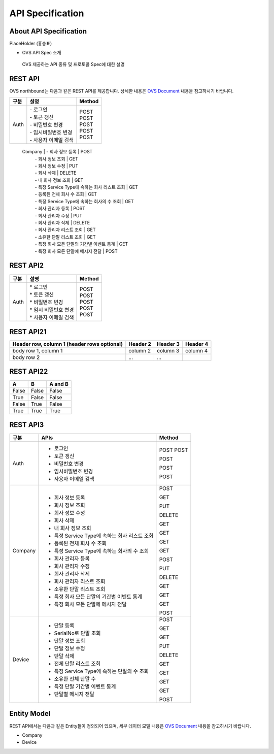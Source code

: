 ﻿API Specification 
=======================================

About API Specification
--------------------------------

PlaceHolder (홍승표)

- OVS API Spec 소개
 OVS 제공하는 API 종류 및 프로토콜 Spec에 대한 설명


REST API
-----------

.. rst-class:: text-align-justify

OVS northbound는 다음과 같은 REST API를 제공합니다. 상세한 내용은 `OVS Document <https://ovs-document.readthedocs.io/en/latest/index.html>`__ 내용을 참고하시기 바랍니다.

.. rst-class:: table-width-fix
.. rst-class:: text-align-justify

=========   =================================================    ===============================
 구분       |  설명                                              | Method 
=========   =================================================    ===============================
 Auth       | -  로그인                                          | POST   
            | -  토큰 갱신                                       | POST   
            | -  비밀번호 변경                                   | POST   
            | -  임시비밀번호 변경                               | POST   
            | -  사용자 이메일 검색                              | POST   
=========   =================================================    ===============================
 Company    | -  회사 정보 등록                                  | POST   
            | -  회사 정보 조회                                  | GET    
            | -  회사 정보 수정                                  | PUT    
            | -  회사 삭제                                       | DELETE 
            | -  내 회사 정보 조회                               | GET    
            | -  특정 Service Type에 속하는 회사 리스트 조회     | GET    
            | -  등록된 전체 회사 수 조회                        | GET    
            | -  특정 Service Type에 속하는 회사의 수 조회       | GET    
            | -  회사 관리자 등록                                | POST   
            | -  회사 관리자 수정                                | PUT    
            | -  회사 관리자 삭제                                | DELETE 
            | -  회사 관리자 리스트 조회                         | GET    
            | -  소유한 단말 리스트 조회                         | GET    
            | -  특정 회사 모든 단말의 기간별 이벤트 통계        | GET    
            | -  특정 회사 모든 단말에 메시지 전달               | POST   
=========   =================================================    ===============================
 Device     | -  단말 등록                                       | POST   
            | -  SerialNo로 단말 조회                            | GET    
            | -  단말 정보 조회                                  | GET    
            | -  단말 정보 수정                                  | PUT    
            | -  단말 삭제                                       | DELETE 
            | -  전체 단말 리스트 조회                           | GET    
            | -  특정 Service Type에 속하는 단말의 수 조회       | GET    
            | -  소유한 전체 단말 수	                         | GET    
            | -  특정 단말 기간별 이벤트 통계                    | GET    
            | -  단말별 메시지 전달                              | POST   
=========   ==================================================   ===============================



REST API2
------------

.. rst-class:: table-width-fix
.. rst-class:: text-align-justify

===========   ==================================================   ===============================
구분                             설명                                Method 
===========   ==================================================   ===============================
Auth          | * 로그인                                           | POST
              | * 토큰 갱신                                        | POST
              | * 비밀번호 변경                                    | POST
              | * 임시 비밀번호 변경                               | POST
              | * 사용자 이메일 검색                               | POST
===========   ==================================================   ===============================



REST API21
------------

.. rst-class:: table-width-fix
.. rst-class:: text-align-justify

+------------------------+------------+----------+----------+
| Header row, column 1   | Header 2   | Header 3 | Header 4 |
| (header rows optional) |            |          |          |
+========================+============+==========+==========+
| body row 1, column 1   | column 2   | column 3 | column 4 |
+------------------------+------------+----------+----------+
| body row 2             | ...        | ...      |          |
+------------------------+------------+----------+----------+


REST API22
------------

.. rst-class:: table-width-fix
.. rst-class:: text-align-justify

=====  =====  =======
A      B      A and B
=====  =====  =======
False  False  False
True   False  False
False  True   False
True   True   True
=====  =====  =======



REST API3
------------

.. rst-class:: table-width-fix
.. rst-class:: text-align-justify

+----------+----------------------------------------------------+-------+
| 구분     | APIs                                               |Method |
+==========+====================================================+=======+
| Auth     | -  로그인                                          |POST   |
|          | -  토큰 갱신                                       |POST   |
|          |                                                    |       |
|          | -  비밀번호 변경                                   |POST   |
|          |                                                    |       |
|          | -  임시비밀번호 변경                               |POST   |
|          |                                                    |       |
|          | -  사용자 이메일 검색                              |POST   |
+----------+----------------------------------------------------+-------+
| Company  | -  회사 정보 등록                                  |POST   |
|          |                                                    |       |
|          | -  회사 정보 조회                                  |GET    |
|          |                                                    |       |
|          | -  회사 정보 수정                                  |PUT    |
|          |                                                    |       |
|          | -  회사 삭제                                       |DELETE |
|          |                                                    |       |
|          | -  내 회사 정보 조회                               |GET    |
|          |                                                    |       |
|          | -  특정 Service Type에 속하는 회사 리스트 조회     |GET    |
|          |                                                    |       |
|          | -  등록된 전체 회사 수 조회                        |GET    |
|          |                                                    |       |
|          | -  특정 Service Type에 속하는 회사의 수 조회       |GET    |
|          |                                                    |       |
|          | -  회사 관리자 등록                                |POST   |
|          |                                                    |       |
|          | -  회사 관리자 수정                                |PUT    |
|          |                                                    |       |
|          | -  회사 관리자 삭제                                |DELETE |
|          |                                                    |       |
|          | -  회사 관리자 리스트 조회                         |GET    |
|          |                                                    |       |
|          | -  소유한 단말 리스트 조회                         |GET    |
|          |                                                    |       |
|          | -  특정 회사 모든 단말의 기간별 이벤트 통계        |GET    |
|          |                                                    |       |
|          | -  특정 회사 모든 단말에 메시지 전달               |POST   |
|          |                                                    |       |
+----------+----------------------------------------------------+-------+
| Device   | -  단말 등록                                       |POST   |
|          |                                                    |       |
|          | -  SerialNo로 단말 조회                            |GET    |
|          |                                                    |       |
|          | -  단말 정보 조회                                  |GET    |
|          |                                                    |       |
|          | -  단말 정보 수정                                  |PUT    |
|          |                                                    |       |
|          | -  단말 삭제                                       |DELETE |
|          |                                                    |       |
|          | -  전체 단말 리스트 조회                           |GET    |
|          |                                                    |       |
|          | -  특정 Service Type에 속하는 단말의 수 조회       |GET    |
|          |                                                    |       |
|          | -  소유한 전체 단말 수	                        |GET    |
|          |                                                    |       |
|          | -  특정 단말 기간별 이벤트 통계                    |GET    |
|          |                                                    |       |
|          | -  단말별 메시지 전달                              |POST   |
|          |                                                    |       |
+----------+----------------------------------------------------+-------+


Entity Model
------------------------

.. rst-class:: text-align-justify

REST API에서는 다음과 같은 Entity들이 정의되어 있으며, 세부 데이터 모델 내용은 `OVS Document <https://ovs-document.readthedocs.io/en/latest/index.html>`__ 내용을 참고하시기 바랍니다.

-  Company

-  Device




